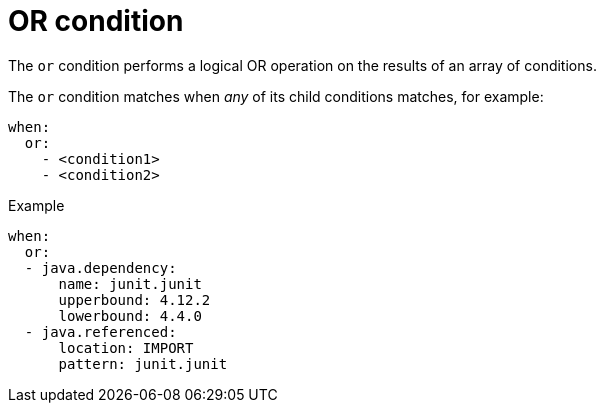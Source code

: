 // Module included in the following assemblies:
//
// * docs/rules-development-guide/master.adoc

:_mod-docs-content-type: REFERENCE
[id="yaml-or-condition_{context}"]
= OR condition

The `or` condition performs a logical OR operation on the results of an array of conditions.

The `or` condition matches when _any_ of its child conditions matches, for example:

[source,yaml]
----
when:
  or:
    - <condition1>
    - <condition2>
----

.Example

[source,yaml]
----
when:
  or:
  - java.dependency:
      name: junit.junit
      upperbound: 4.12.2
      lowerbound: 4.4.0
  - java.referenced:
      location: IMPORT
      pattern: junit.junit
----
